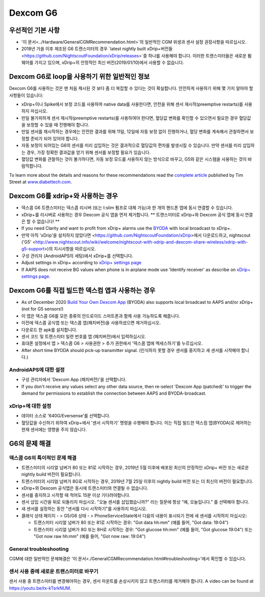 Dexcom G6
**************************************************
우선적인 기본 사항
==================================================

* '이 문서<../Hardware/GeneralCGMRecommendation.html>`의 일반적인 CGM 위생과 센서 설정 권장사항을 따르십시오.
* 2018년 가을 이후 제조된 G6 트랜스미터의 경우 `latest nightly built xDrip+버전들<https://github.com/NightscoutFoundation/xDrip/releases>`중 하나를 사용해야 합니다. 이러한 트랜스미터들은 새로운 펌웨어를 가지고 있으며, xDrip+의 안정적인 최신 버전(2019/01/10)에서 사용할 수 없습니다.

Dexcom G6로 loop을 사용하기 위한 일반적인 정보
==================================================

Dexcom G6를 사용하는 것은 맨 처음 제시된 것 보다 좀 더 복잡할 수 있다는 것이 확실합니다. 안전하게 사용하기 위해 몇 가지 알아야 할 사항들이 있습니다: 

* xDrip+이나 Spike에서 보정 코드를 사용하여 native data를 사용한다면, 안전을 위해 센서 재시작(preemptive restarts)를 사용하지 마십시오.
* 만일 불가피하게 센서 재시작(preemptive restarts)를 사용하여야 한다면, 혈당값 변화를 확인할 수 있으면서 필요한 경우 혈당값을 보정할 수 있을 때 진행해야 합니다. 
* 만일 센서를 재시작하는 경우에는 안전한 결과를 위해 11일, 12일에 자동 보정 없이 진행하거나, 혈당 변화를 계속해서 관찰하면서 보정할 준비가 되어 있어야 합니다.
* 자동 보정이 되어있는 G6의 센서를 미리 삽입하는 것은 결과적으로 혈당값의 편차를 발생시킬 수 있습니다. 만약 센서를 미리 삽입하는 경우, 가장 정확한 결과값을 얻기 위해 센서를 보정할 필요가 있습니다.
* 혈당값 변화를 관찰하는 것이 불가하다면, 자동 보정 모드를 사용하지 않는 방식으로 바꾸고, G5와 같은 시스템을 사용하는 것이 바람직합니다.

To learn more about the details and reasons for these recommendations read the `complete article <https://www.diabettech.com/artificial-pancreas/diy-looping-and-cgm/>`_ published by Tim Street at `www.diabettech.com <https://www.diabettech.com>`_.

Dexcom G6를 xdrip+와 사용하는 경우
==================================================
* 덱스콤 G6 트랜스미터는 덱스콤 리시버 (또는 t:slim 펌프로 대체 가능)과 한 개의 핸드폰 앱에 동시 연결할 수 있습니다.
* xDrip+를 리시버로 사용하는 경우 Dexcom 공식 앱을 먼저 제거합니다. ** 트랜스미터로 xDrip+와 Dexcom 공식 앱에 동시 연결은 할 수 없습니다! **
* If you need Clarity and want to profit from xDrip+ alarms use the `BYODA <../Hardware/DexcomG6.html#if-using-g6-with-build-your-own-dexcom-app>`_ with local broadcast to xDrip+.
* 만약 아직 'xDrip'을 설치하지 않았다면 <https://github.com/NightscoutFoundation/xDrip>에서 다운로드하고, nightscout ('G5' <http://www.nightscout.info/wiki/welcome/nightscout-with-xdrip-and-dexcom-share-wireless/xdrip-with-g5-support>)의 지시사항을 따르십시오.
* 구성 관리자 (AndroidAPS의 세팅)에서 xDrip+를 선택합니다.
* Adjust settings in xDrip+ according to `xDrip+ settings page <../Configuration/xdrip.html>`__
* If AAPS does not receive BG values when phone is in airplane mode use 'Identify receiver' as describe on `xDrip+ settings page <../Configuration/xdrip.html>`__.

Dexcom G6를 직접 빌드한 덱스컴 앱과 사용하는 경우
==================================================
* As of December 2020 `Build Your Own Dexcom App <https://docs.google.com/forms/d/e/1FAIpQLScD76G0Y-BlL4tZljaFkjlwuqhT83QlFM5v6ZEfO7gCU98iJQ/viewform?fbzx=2196386787609383750&fbclid=IwAR2aL8Cps1s6W8apUVK-gOqgGpA-McMPJj9Y8emf_P0-_gAsmJs6QwAY-o0>`_ (BYODA) also supports local broadcast to AAPS and/or xDrip+ (not for G5 sensors!)
* 이 앱은 덱스콤 G6를 모든 종류의 안드로이드 스마트폰과 함께 사용 가능하도록 해줍니다.
* 이전에 덱스콤 공식앱 또는 덱스콤 앱(패치버전)을 사용하셨으면 제거하십시오.
* 다운로드 한 apk를 설치합니다.
* 센서 코드 및 트랜스미터 일련 번호를 앱 (패치버전)에서 입력하십시오.
* 휴대폰 설정에서 앱 > 덱스콤 G6 > 사용권한 > 추가 권한에서 '덱스콤 앱에 엑세스하기'를 누르십시오.
* After short time BYODA should pick-up transmitter signal. (인식하지 못할 경우 센서를 중지하고 새 센서를 시작해야 합니다.)

AndroidAPS에 대한 설정
--------------------------------------------------
* 구성 관리자에서 'Dexcom App (패치버전)'을 선택합니다.
* If you don't receive any values select any other data source, then re-select 'Dexcom App (patched)' to trigger the demand for permissions to establish the connection between AAPS and BYODA-broadcast.

xDrip+에 대한 설정
--------------------------------------------------
* 데이터 소스로 '640G/Eversense'를 선택합니다.
* 혈당값을 수신하기 위하여 xDrip+에서 '센서 시작하기' 명령을 수행해야 합니다. 이는 직접 빌드한 덱스컴 앱(BYODA)로 제어하는 현재 센서에는 영향을 주지 않습니다.
   
G6의 문제 해결
==================================================
덱스콤 G6의 특이적인 문제 해결
--------------------------------------------------
* 트랜스미터의 시리얼 넘버가 80 또는 81로 시작하는 경우, 2019년 5월 이후에 배포된 최신의 안정적인 xDrip+ 버전 또는 새로운 nightly build 버전이 필요합니다.
* 트랜스미터의 시리얼 넘버가 8G로 시작하는 경우, 2019년 7월 25일 이후의 nightly build 버전 또는 더 최신의 버전이 필요합니다.
* xDrip+와 Dexcom 공식앱은 동시에 트랜스미터와 연결될 수 없습니다.
* 센서를 중지하고 시작할 때 적어도 15분 이상 기다려야합니다.
* 센서 삽입 시간을 뒤로 되돌리지 마십시오. "오늘 센서를 삽입했습니까?" 라는 질문에 항상 "예, 오늘입니다." 를 선택해야 합니다.
* 새 센서를 설정하는 동안 "센서를 다시 시작하기"를 사용하지 마십시오.
* 클래식 상태 페이지 - > G5/G6 상태 - > PhoneServiceState에서 다음의 내용이 표시되기 전에 새 센서를 시작하지 마십시오:

  * 트랜스미터 시리얼 넘버가 80 또는 81로 시작하는 경우: "Got data hh:mm" (예를 들어, "Got data: 19:04")
  * 트랜스미터 시리얼 넘버가 8G 또는 8H로 시작하는 경우: "Got glucose hh:mm" (예를 들어, "Got glucose 19:04") 또는 "Got now raw hh:mm" (예를 들어, "Got now raw: 19:04")

.. image:: ../images/xDrip_Dexcom_PhoneServiceState.png
  :alt: xDrip+ PhoneServiceState

General troubleshooting
--------------------------------------------------
CGM에 대한 일반적인 문제해결은 '이 문서<./GeneralCGMRecommendation.html#troubleshooting>'에서 확인할 수 있습니다.

센서 사용 중에 새로운 트랜스미터로 바꾸기
--------------------------------------------------
센서 사용 중 트랜스미터를 변경해야하는 경우, 센서 마운트를 손상시키지 않고 트랜스미터를 제거해야 합니다. A video can be found at `https://youtu.be/tx-kTsrkNUM <https://youtu.be/tx-kTsrkNUM>`_.
